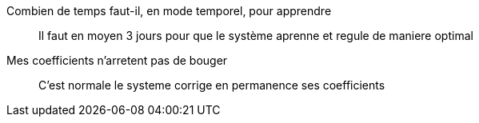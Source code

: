 Combien de temps faut-il, en mode temporel, pour apprendre:::
Il faut en moyen 3 jours pour que le système aprenne et regule de maniere optimal

Mes coefficients n'arretent pas de bouger:::
C'est normale le systeme corrige en permanence ses coefficients
